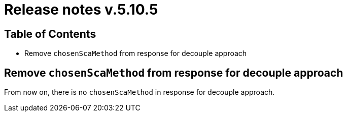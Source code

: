 = Release notes v.5.10.5

== Table of Contents

* Remove `chosenScaMethod` from response for decouple approach

== Remove `chosenScaMethod` from response for decouple approach

From now on, there is no `chosenScaMethod` in response for decouple approach.
